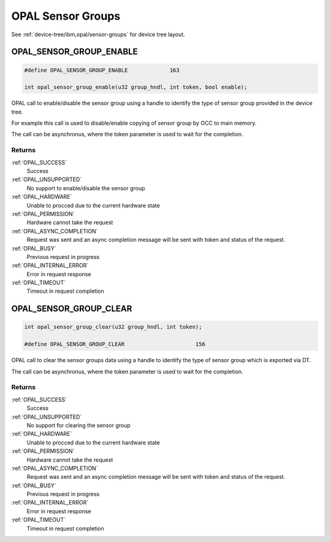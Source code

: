 .. _opal-sensor-groups:

==================
OPAL Sensor Groups
==================

See :ref:`device-tree/ibm,opal/sensor-groups` for device tree layout.

.. _OPAL_SENSOR_GROUP_ENABLE:

OPAL_SENSOR_GROUP_ENABLE
========================

.. code-block:: c

   #define OPAL_SENSOR_GROUP_ENABLE		163

   int opal_sensor_group_enable(u32 group_hndl, int token, bool enable);

OPAL call to enable/disable the sensor group using a handle to identify
the type of sensor group provided in the device tree.

For example this call is used to disable/enable copying of sensor
group by OCC to main memory.

The call can be asynchronus, where the token parameter is used to wait
for the completion.


Returns
-------

:ref:`OPAL_SUCCESS`
  Success
:ref:`OPAL_UNSUPPORTED`
  No support to enable/disable the sensor group
:ref:`OPAL_HARDWARE`
  Unable to procced due to the current hardware state
:ref:`OPAL_PERMISSION`
  Hardware cannot take the request
:ref:`OPAL_ASYNC_COMPLETION`
  Request was sent and an async completion message will be sent with
  token and status of the request.
:ref:`OPAL_BUSY`
  Previous request in progress
:ref:`OPAL_INTERNAL_ERROR`
  Error in request response
:ref:`OPAL_TIMEOUT`
  Timeout in request completion

.. _OPAL_SENSOR_GROUP_CLEAR:

OPAL_SENSOR_GROUP_CLEAR
=======================

.. code-block:: c

   int opal_sensor_group_clear(u32 group_hndl, int token);

   #define OPAL_SENSOR_GROUP_CLEAR			156

OPAL call to clear the sensor groups data using a handle to identify
the type of sensor group which is exported via DT.

The call can be asynchronus, where the token parameter is used to wait
for the completion.


Returns
-------

:ref:`OPAL_SUCCESS`
  Success
:ref:`OPAL_UNSUPPORTED`
  No support for clearing the sensor group
:ref:`OPAL_HARDWARE`
  Unable to procced due to the current hardware state
:ref:`OPAL_PERMISSION`
  Hardware cannot take the request
:ref:`OPAL_ASYNC_COMPLETION`
  Request was sent and an async completion message will be sent with
  token and status of the request.
:ref:`OPAL_BUSY`
  Previous request in progress
:ref:`OPAL_INTERNAL_ERROR`
  Error in request response
:ref:`OPAL_TIMEOUT`
  Timeout in request completion
